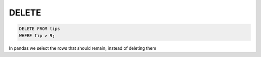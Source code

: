 .. ipython:: python
    :suppress:

    import pandas as pd
    import numpy as np
    url = 'https://raw.github.com/pydata/pandas/master/pandas/tests/data/tips.csv'
    tips = pd.read_csv(url)
    pd.options.display.max_rows = 8

DELETE
------

.. code-block:: sql

    DELETE FROM tips
    WHERE tip > 9;

In pandas we select the rows that should remain, instead of deleting them

.. ipython:: python

    tips
    tips = tips.loc[tips['tip'] <= 9]
    tips